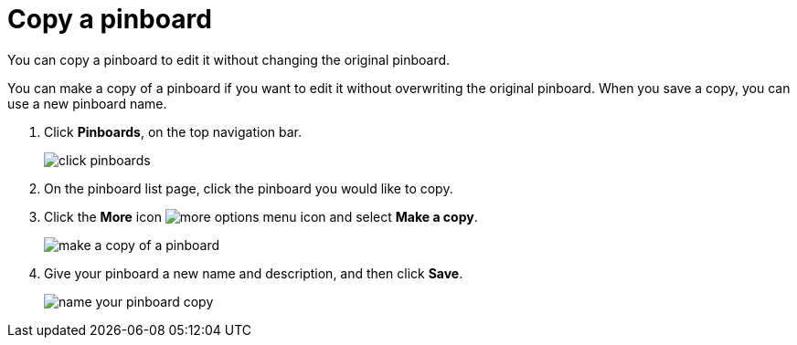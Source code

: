 = Copy a pinboard
:last_updated: 11/15/2019

You can copy a pinboard to edit it without changing the original pinboard.

You can make a copy of a pinboard if you want to edit it without overwriting the original pinboard.
When you save a copy, you can use a new pinboard name.

. Click *Pinboards*, on the top navigation bar.
+
image::click-pinboards.png[]

. On the pinboard list page, click the pinboard you would like to copy.
. Click the *More* icon image:icon-ellipses.png[more options menu icon] and select *Make a copy*.
+
image::make_a_copy_of_a_pinboard.png[]

. Give your pinboard a new name and description, and then click *Save*.
+
image::name_your_pinboard_copy.png[]
